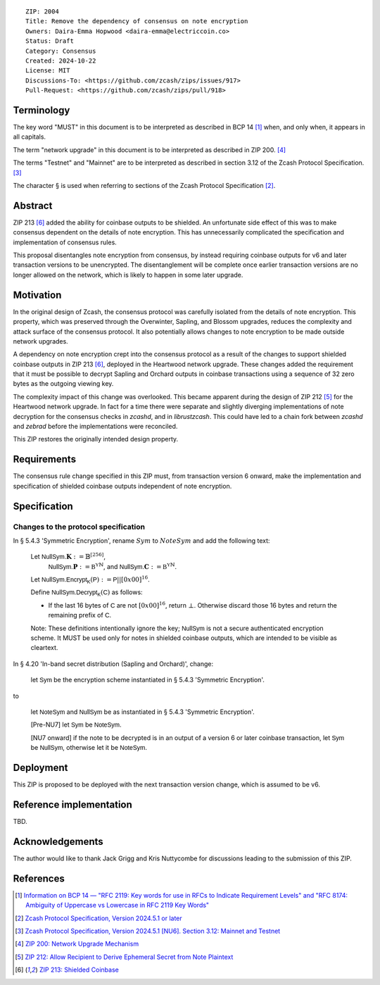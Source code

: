 ::

  ZIP: 2004
  Title: Remove the dependency of consensus on note encryption
  Owners: Daira-Emma Hopwood <daira-emma@electriccoin.co>
  Status: Draft
  Category: Consensus
  Created: 2024-10-22
  License: MIT
  Discussions-To: <https://github.com/zcash/zips/issues/917>
  Pull-Request: <https://github.com/zcash/zips/pull/918>


Terminology
===========

The key word "MUST" in this document is to be interpreted as described in BCP 14
[#BCP14]_ when, and only when, it appears in all capitals.

The term "network upgrade" in this document is to be interpreted as described in
ZIP 200. [#zip-0200]_

The terms "Testnet" and "Mainnet" are to be interpreted as described in section
3.12 of the Zcash Protocol Specification. [#protocol-networks]_

The character § is used when referring to sections of the Zcash Protocol Specification
[#protocol]_.


Abstract
========

ZIP 213 [#zip-0213]_ added the ability for coinbase outputs to be shielded. An
unfortunate side effect of this was to make consensus dependent on the details
of note encryption. This has unnecessarily complicated the specification and
implementation of consensus rules.

This proposal disentangles note encryption from consensus, by instead requiring
coinbase outputs for v6 and later transaction versions to be unencrypted. The
disentanglement will be complete once earlier transaction versions are no longer
allowed on the network, which is likely to happen in some later upgrade.


Motivation
==========

In the original design of Zcash, the consensus protocol was carefully isolated
from the details of note encryption. This property, which was preserved through
the Overwinter, Sapling, and Blossom upgrades, reduces the complexity and attack
surface of the consensus protocol. It also potentially allows changes to note
encryption to be made outside network upgrades.

A dependency on note encryption crept into the consensus protocol as a result
of the changes to support shielded coinbase outputs in ZIP 213 [#zip-0213]_,
deployed in the Heartwood network upgrade. These changes added the requirement
that it must be possible to decrypt Sapling and Orchard outputs in coinbase
transactions using a sequence of 32 zero bytes as the outgoing viewing key.

The complexity impact of this change was overlooked. This became apparent during
the design of ZIP 212 [#zip-0212]_ for the Heartwood network upgrade. In fact
for a time there were separate and slightly diverging implementations of note
decryption for the consensus checks in `zcashd`, and in `librustzcash`. This
could have led to a chain fork between `zcashd` and `zebrad` before the
implementations were reconciled.

This ZIP restores the originally intended design property.


Requirements
============

The consensus rule change specified in this ZIP must, from transaction version 6
onward, make the implementation and specification of shielded coinbase outputs
independent of note encryption.


Specification
=============

Changes to the protocol specification
-------------------------------------

In § 5.4.3 'Symmetric Encryption', rename :math:`Sym` to :math:`NoteSym` and
add the following text:

  Let :math:`\mathsf{NullSym.}\mathbf{K} := \mathbb{B}^{[256]}`,
      :math:`\mathsf{NullSym.}\mathbf{P} := \mathbb{B^Y}^{\mathbb{N}}`, and
      :math:`\mathsf{NullSym.}\mathbf{C} := \mathbb{B^Y}^{\mathbb{N}}`.
  
  Let :math:`\mathsf{NullSym.Encrypt_K}(\mathsf{P}) := \mathsf{P} || [0x00]^{16}`.
  
  Define :math:`\mathsf{NullSym.Decrypt_K}(\mathsf{C})` as follows:

  * If the last 16 bytes of :math:`\mathsf{C}` are not :math:`[0x00]^{16}`,
    return :math:`\bot`. Otherwise discard those 16 bytes and return the
    remaining prefix of :math:`\mathsf{C}`.
  
  Note: These definitions intentionally ignore the key; :math:`\mathsf{NullSym}`
  is not a secure authenticated encryption scheme. It MUST be used only for
  notes in shielded coinbase outputs, which are intended to be visible as
  cleartext.

In § 4.20 'In-band secret distribution (Sapling and Orchard)', change:

  let :math:`\mathsf{Sym}` be the encryption scheme instantiated in
  § 5.4.3 'Symmetric Encryption'.

to

  let :math:`\mathsf{NoteSym}` and :math:`\mathsf{NullSym}` be as
  instantiated in § 5.4.3 'Symmetric Encryption'.
  
  [Pre-NU7] let :math:`\mathsf{Sym}` be :math:`\mathsf{NoteSym}`.

  [NU7 onward] if the note to be decrypted is in an output of a version 6
  or later coinbase transaction, let :math:`\mathsf{Sym}` be
  :math:`\mathsf{NullSym}`, otherwise let it be :math:`\mathsf{NoteSym}`.


Deployment
==========

This ZIP is proposed to be deployed with the next transaction version change,
which is assumed to be v6.


Reference implementation
========================

TBD.


Acknowledgements
================

The author would like to thank Jack Grigg and Kris Nuttycombe for discussions leading
to the submission of this ZIP.


References
==========

.. [#BCP14] `Information on BCP 14 — "RFC 2119: Key words for use in RFCs to Indicate Requirement Levels" and "RFC 8174: Ambiguity of Uppercase vs Lowercase in RFC 2119 Key Words" <https://www.rfc-editor.org/info/bcp14>`_
.. [#protocol] `Zcash Protocol Specification, Version 2024.5.1 or later <protocol/protocol.pdf>`_
.. [#protocol-networks] `Zcash Protocol Specification, Version 2024.5.1 [NU6]. Section 3.12: Mainnet and Testnet <protocol/protocol.pdf#networks>`_
.. [#zip-0200] `ZIP 200: Network Upgrade Mechanism <zip-0200.rst>`_
.. [#zip-0212] `ZIP 212: Allow Recipient to Derive Ephemeral Secret from Note Plaintext <zip-0212.rst>`_
.. [#zip-0213] `ZIP 213: Shielded Coinbase <zip-0213.rst>`_
